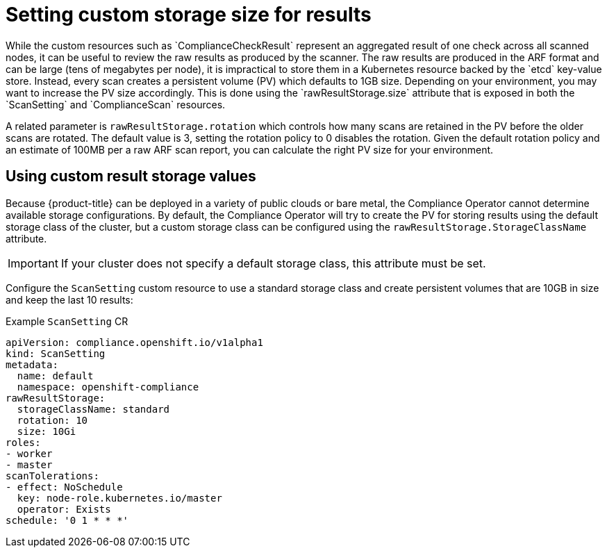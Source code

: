 // Module included in the following assemblies:
//
// * security/compliance_operator/compliance-operator-advanced.adoc

[id="compliance-custom-storage_{context}"]
= Setting custom storage size for results
While the custom resources such as `ComplianceCheckResult` represent an aggregated result of one check across all scanned nodes, it can be useful to review the raw results as produced by the scanner. The raw results are produced in the ARF format and can be large (tens of megabytes per node), it is impractical to store them in a Kubernetes resource backed by the `etcd` key-value store. Instead, every scan creates a persistent volume (PV) which defaults to 1GB size. Depending on your environment, you may want to increase the PV size accordingly. This is done using the `rawResultStorage.size` attribute that is exposed in both the `ScanSetting` and `ComplianceScan` resources.

A related parameter is `rawResultStorage.rotation` which controls how many scans are retained in the PV before the older scans are rotated. The default value is 3, setting the rotation policy to 0 disables the rotation. Given the default rotation policy and an estimate of 100MB per a raw ARF scan report, you can calculate the right PV size for your environment.


== Using custom result storage values
Because {product-title} can be deployed in a variety of public clouds or bare metal, the Compliance Operator cannot determine available storage configurations. By default, the Compliance Operator will try to create the PV for storing results using the default storage class of the cluster, but a custom storage class can be configured using the `rawResultStorage.StorageClassName` attribute.

[IMPORTANT]
====
If your cluster does not specify a default storage class, this attribute must be set.
====

Configure the `ScanSetting` custom resource to use a standard storage class and create persistent volumes that are 10GB in size and keep the last 10 results:

.Example `ScanSetting` CR

[source,yaml]
----
apiVersion: compliance.openshift.io/v1alpha1
kind: ScanSetting
metadata:
  name: default
  namespace: openshift-compliance
rawResultStorage:
  storageClassName: standard
  rotation: 10
  size: 10Gi
roles:
- worker
- master
scanTolerations:
- effect: NoSchedule
  key: node-role.kubernetes.io/master
  operator: Exists
schedule: '0 1 * * *'
----
